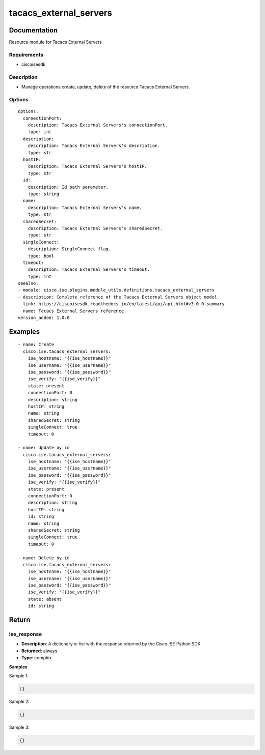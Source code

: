 .. _tacacs_external_servers:

=======================
tacacs_external_servers
=======================

Documentation
=============

Resource module for Tacacs External Servers

Requirements
------------
- ciscoisesdk


Description
-----------
- Manage operations create, update, delete of the resource Tacacs External Servers.


Options
-------
::

  options:
    connectionPort:
      description: Tacacs External Servers's connectionPort.
      type: int
    description:
      description: Tacacs External Servers's description.
      type: str
    hostIP:
      description: Tacacs External Servers's hostIP.
      type: str
    id:
      description: Id path parameter.
      type: string
    name:
      description: Tacacs External Servers's name.
      type: str
    sharedSecret:
      description: Tacacs External Servers's sharedSecret.
      type: str
    singleConnect:
      description: SingleConnect flag.
      type: bool
    timeout:
      description: Tacacs External Servers's timeout.
      type: int
  seealso:
  - module: cisco.ise.plugins.module_utils.definitions.tacacs_external_servers
  - description: Complete reference of the Tacacs External Servers object model.
    link: https://ciscoisesdk.readthedocs.io/en/latest/api/api.html#v3-0-0-summary
    name: Tacacs External Servers reference
  version_added: 1.0.0


Examples
=========

::

  - name: Create
    cisco.ise.tacacs_external_servers:
      ise_hostname: "{{ise_hostname}}"
      ise_username: "{{ise_username}}"
      ise_password: "{{ise_password}}"
      ise_verify: "{{ise_verify}}"
      state: present
      connectionPort: 0
      description: string
      hostIP: string
      name: string
      sharedSecret: string
      singleConnect: true
      timeout: 0

  - name: Update by id
    cisco.ise.tacacs_external_servers:
      ise_hostname: "{{ise_hostname}}"
      ise_username: "{{ise_username}}"
      ise_password: "{{ise_password}}"
      ise_verify: "{{ise_verify}}"
      state: present
      connectionPort: 0
      description: string
      hostIP: string
      id: string
      name: string
      sharedSecret: string
      singleConnect: true
      timeout: 0

  - name: Delete by id
    cisco.ise.tacacs_external_servers:
      ise_hostname: "{{ise_hostname}}"
      ise_username: "{{ise_username}}"
      ise_password: "{{ise_password}}"
      ise_verify: "{{ise_verify}}"
      state: absent
      id: string



Return
=======

ise_response
------------

- **Description**: A dictionary or list with the response returned by the Cisco ISE Python SDK
- **Returned**: always
- **Type**: complex

**Samples**

Sample 1:

.. code-block:: json

    {}

Sample 2:

.. code-block:: json

    {}

Sample 3:

.. code-block:: json

    {}
